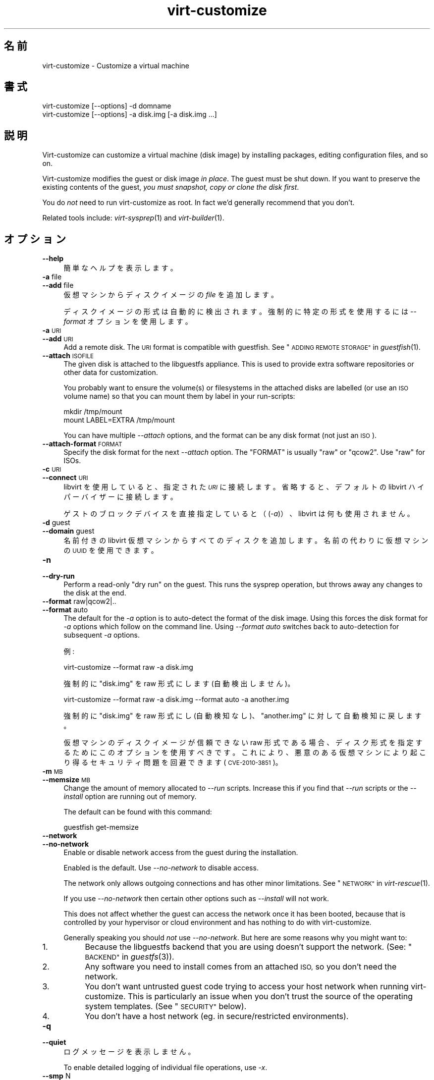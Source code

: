 .\" Automatically generated by Podwrapper::Man 1.29.44 (Pod::Simple 3.30)
.\"
.\" Standard preamble:
.\" ========================================================================
.de Sp \" Vertical space (when we can't use .PP)
.if t .sp .5v
.if n .sp
..
.de Vb \" Begin verbatim text
.ft CW
.nf
.ne \\$1
..
.de Ve \" End verbatim text
.ft R
.fi
..
.\" Set up some character translations and predefined strings.  \*(-- will
.\" give an unbreakable dash, \*(PI will give pi, \*(L" will give a left
.\" double quote, and \*(R" will give a right double quote.  \*(C+ will
.\" give a nicer C++.  Capital omega is used to do unbreakable dashes and
.\" therefore won't be available.  \*(C` and \*(C' expand to `' in nroff,
.\" nothing in troff, for use with C<>.
.tr \(*W-
.ds C+ C\v'-.1v'\h'-1p'\s-2+\h'-1p'+\s0\v'.1v'\h'-1p'
.ie n \{\
.    ds -- \(*W-
.    ds PI pi
.    if (\n(.H=4u)&(1m=24u) .ds -- \(*W\h'-12u'\(*W\h'-12u'-\" diablo 10 pitch
.    if (\n(.H=4u)&(1m=20u) .ds -- \(*W\h'-12u'\(*W\h'-8u'-\"  diablo 12 pitch
.    ds L" ""
.    ds R" ""
.    ds C` ""
.    ds C' ""
'br\}
.el\{\
.    ds -- \|\(em\|
.    ds PI \(*p
.    ds L" ``
.    ds R" ''
.    ds C`
.    ds C'
'br\}
.\"
.\" Escape single quotes in literal strings from groff's Unicode transform.
.ie \n(.g .ds Aq \(aq
.el       .ds Aq '
.\"
.\" If the F register is turned on, we'll generate index entries on stderr for
.\" titles (.TH), headers (.SH), subsections (.SS), items (.Ip), and index
.\" entries marked with X<> in POD.  Of course, you'll have to process the
.\" output yourself in some meaningful fashion.
.\"
.\" Avoid warning from groff about undefined register 'F'.
.de IX
..
.nr rF 0
.if \n(.g .if rF .nr rF 1
.if (\n(rF:(\n(.g==0)) \{
.    if \nF \{
.        de IX
.        tm Index:\\$1\t\\n%\t"\\$2"
..
.        if !\nF==2 \{
.            nr % 0
.            nr F 2
.        \}
.    \}
.\}
.rr rF
.\" ========================================================================
.\"
.IX Title "virt-customize 1"
.TH virt-customize 1 "2015-05-26" "libguestfs-1.29.44" "Virtualization Support"
.\" For nroff, turn off justification.  Always turn off hyphenation; it makes
.\" way too many mistakes in technical documents.
.if n .ad l
.nh
.SH "名前"
.IX Header "名前"
virt-customize \- Customize a virtual machine
.SH "書式"
.IX Header "書式"
.Vb 1
\& virt\-customize [\-\-options] \-d domname
\&
\&
\&
\& virt\-customize [\-\-options] \-a disk.img [\-a disk.img ...]
.Ve
.SH "説明"
.IX Header "説明"
Virt-customize can customize a virtual machine (disk image) by installing
packages, editing configuration files, and so on.
.PP
Virt-customize modifies the guest or disk image \fIin place\fR.  The guest must
be shut down.  If you want to preserve the existing contents of the guest,
\&\fIyou must snapshot, copy or clone the disk first\fR.
.PP
You do \fInot\fR need to run virt-customize as root.  In fact we'd generally
recommend that you don't.
.PP
Related tools include: \fIvirt\-sysprep\fR\|(1) and \fIvirt\-builder\fR\|(1).
.SH "オプション"
.IX Header "オプション"
.IP "\fB\-\-help\fR" 4
.IX Item "--help"
簡単なヘルプを表示します。
.IP "\fB\-a\fR file" 4
.IX Item "-a file"
.PD 0
.IP "\fB\-\-add\fR file" 4
.IX Item "--add file"
.PD
仮想マシンからディスクイメージの \fIfile\fR を追加します。
.Sp
ディスクイメージの形式は自動的に検出されます。強制的に特定の形式を使用するには \fI\-\-format\fR オプションを使用します。
.IP "\fB\-a\fR \s-1URI\s0" 4
.IX Item "-a URI"
.PD 0
.IP "\fB\-\-add\fR \s-1URI\s0" 4
.IX Item "--add URI"
.PD
Add a remote disk.  The \s-1URI\s0 format is compatible with guestfish.  See
\&\*(L"\s-1ADDING REMOTE STORAGE\*(R"\s0 in \fIguestfish\fR\|(1).
.IP "\fB\-\-attach\fR \s-1ISOFILE\s0" 4
.IX Item "--attach ISOFILE"
The given disk is attached to the libguestfs appliance.  This is used to
provide extra software repositories or other data for customization.
.Sp
You probably want to ensure the volume(s) or filesystems in the attached
disks are labelled (or use an \s-1ISO\s0 volume name) so that you can mount them by
label in your run-scripts:
.Sp
.Vb 2
\& mkdir /tmp/mount
\& mount LABEL=EXTRA /tmp/mount
.Ve
.Sp
You can have multiple \fI\-\-attach\fR options, and the format can be any disk
format (not just an \s-1ISO\s0).
.IP "\fB\-\-attach\-format\fR \s-1FORMAT\s0" 4
.IX Item "--attach-format FORMAT"
Specify the disk format for the next \fI\-\-attach\fR option.  The \f(CW\*(C`FORMAT\*(C'\fR is
usually \f(CW\*(C`raw\*(C'\fR or \f(CW\*(C`qcow2\*(C'\fR.  Use \f(CW\*(C`raw\*(C'\fR for ISOs.
.IP "\fB\-c\fR \s-1URI\s0" 4
.IX Item "-c URI"
.PD 0
.IP "\fB\-\-connect\fR \s-1URI\s0" 4
.IX Item "--connect URI"
.PD
libvirt を使用していると、指定された \fI\s-1URI\s0\fR に接続します。  省略すると、デフォルトの libvirt ハイパーバイザーに接続します。
.Sp
ゲストのブロックデバイスを直接指定していると（(\fI\-a\fR)）、libvirt は何も使用されません。
.IP "\fB\-d\fR guest" 4
.IX Item "-d guest"
.PD 0
.IP "\fB\-\-domain\fR guest" 4
.IX Item "--domain guest"
.PD
名前付きの libvirt 仮想マシンからすべてのディスクを追加します。  名前の代わりに仮想マシンの \s-1UUID\s0 を使用できます。
.IP "\fB\-n\fR" 4
.IX Item "-n"
.PD 0
.IP "\fB\-\-dry\-run\fR" 4
.IX Item "--dry-run"
.PD
Perform a read-only \*(L"dry run\*(R" on the guest.  This runs the sysprep
operation, but throws away any changes to the disk at the end.
.IP "\fB\-\-format\fR raw|qcow2|.." 4
.IX Item "--format raw|qcow2|.."
.PD 0
.IP "\fB\-\-format\fR auto" 4
.IX Item "--format auto"
.PD
The default for the \fI\-a\fR option is to auto-detect the format of the disk
image.  Using this forces the disk format for \fI\-a\fR options which follow on
the command line.  Using \fI\-\-format auto\fR switches back to auto-detection
for subsequent \fI\-a\fR options.
.Sp
例:
.Sp
.Vb 1
\& virt\-customize \-\-format raw \-a disk.img
.Ve
.Sp
強制的に \f(CW\*(C`disk.img\*(C'\fR を raw 形式にします (自動検出しません)。
.Sp
.Vb 1
\& virt\-customize \-\-format raw \-a disk.img \-\-format auto \-a another.img
.Ve
.Sp
強制的に \f(CW\*(C`disk.img\*(C'\fR を raw 形式にし (自動検知なし)、 \f(CW\*(C`another.img\*(C'\fR に対して自動検知に戻します。
.Sp
仮想マシンのディスクイメージが信頼できない raw 形式である場合、 ディスク形式を指定するためにこのオプションを使用すべきです。
これにより、悪意のある仮想マシンにより起こり得る セキュリティ問題を回避できます (\s-1CVE\-2010\-3851\s0)。
.IP "\fB\-m\fR \s-1MB\s0" 4
.IX Item "-m MB"
.PD 0
.IP "\fB\-\-memsize\fR \s-1MB\s0" 4
.IX Item "--memsize MB"
.PD
Change the amount of memory allocated to \fI\-\-run\fR scripts.  Increase this if
you find that \fI\-\-run\fR scripts or the \fI\-\-install\fR option are running out of
memory.
.Sp
The default can be found with this command:
.Sp
.Vb 1
\& guestfish get\-memsize
.Ve
.IP "\fB\-\-network\fR" 4
.IX Item "--network"
.PD 0
.IP "\fB\-\-no\-network\fR" 4
.IX Item "--no-network"
.PD
Enable or disable network access from the guest during the installation.
.Sp
Enabled is the default.  Use \fI\-\-no\-network\fR to disable access.
.Sp
The network only allows outgoing connections and has other minor
limitations.  See \*(L"\s-1NETWORK\*(R"\s0 in \fIvirt\-rescue\fR\|(1).
.Sp
If you use \fI\-\-no\-network\fR then certain other options such as \fI\-\-install\fR
will not work.
.Sp
This does not affect whether the guest can access the network once it has
been booted, because that is controlled by your hypervisor or cloud
environment and has nothing to do with virt-customize.
.Sp
Generally speaking you should \fInot\fR use \fI\-\-no\-network\fR.  But here are some
reasons why you might want to:
.RS 4
.IP "1." 4
Because the libguestfs backend that you are using doesn't support the
network.  (See: \*(L"\s-1BACKEND\*(R"\s0 in \fIguestfs\fR\|(3)).
.IP "2." 4
Any software you need to install comes from an attached \s-1ISO,\s0 so you don't
need the network.
.IP "3." 4
You don't want untrusted guest code trying to access your host network when
running virt-customize.  This is particularly an issue when you don't trust
the source of the operating system templates.  (See \*(L"\s-1SECURITY\*(R"\s0 below).
.IP "4." 4
You don't have a host network (eg. in secure/restricted environments).
.RE
.RS 4
.RE
.IP "\fB\-q\fR" 4
.IX Item "-q"
.PD 0
.IP "\fB\-\-quiet\fR" 4
.IX Item "--quiet"
.PD
ログメッセージを表示しません。
.Sp
To enable detailed logging of individual file operations, use \fI\-x\fR.
.IP "\fB\-\-smp\fR N" 4
.IX Item "--smp N"
Enable N ≥ 2 virtual CPUs for \fI\-\-run\fR scripts to use.
.IP "\fB\-v\fR" 4
.IX Item "-v"
.PD 0
.IP "\fB\-\-verbose\fR" 4
.IX Item "--verbose"
.PD
デバッグ用の冗長なメッセージを有効にします。
.IP "\fB\-V\fR" 4
.IX Item "-V"
.PD 0
.IP "\fB\-\-version\fR" 4
.IX Item "--version"
.PD
バージョン番号を表示して、終了します。
.IP "\fB\-x\fR" 4
.IX Item "-x"
libguestfs \s-1API\s0 呼び出しのトレースを有効にします。
.SS "Customization options"
.IX Subsection "Customization options"
.IP "\fB\-\-chmod\fR \s-1PERMISSIONS:FILE\s0" 4
.IX Item "--chmod PERMISSIONS:FILE"
Change the permissions of \f(CW\*(C`FILE\*(C'\fR to \f(CW\*(C`PERMISSIONS\*(C'\fR.
.Sp
\&\fINote\fR: \f(CW\*(C`PERMISSIONS\*(C'\fR by default would be decimal, unless you prefix it
with \f(CW0\fR to get octal, ie. use \f(CW0700\fR not \f(CW700\fR.
.IP "\fB\-\-commands\-from\-file\fR \s-1FILENAME\s0" 4
.IX Item "--commands-from-file FILENAME"
Read the customize commands from a file, one (and its arguments)  each line.
.Sp
Each line contains a single customization command and its arguments, for
example:
.Sp
.Vb 3
\& delete /some/file
\& install some\-package
\& password some\-user:password:its\-new\-password
.Ve
.Sp
Empty lines are ignored, and lines starting with \f(CW\*(C`#\*(C'\fR are comments and are
ignored as well.  Furthermore, arguments can be spread across multiple
lines, by adding a \f(CW\*(C`\e\*(C'\fR (continuation character) at the of a line, for
example
.Sp
.Vb 2
\& edit /some/file:\e
\&   s/^OPT=.*/OPT=ok/
.Ve
.Sp
The commands are handled in the same order as they are in the file, as if
they were specified as \fI\-\-delete /some/file\fR on the command line.
.IP "\fB\-\-copy\fR \s-1SOURCE:DEST\s0" 4
.IX Item "--copy SOURCE:DEST"
Copy files or directories recursively inside the guest.
.Sp
Wildcards cannot be used.
.IP "\fB\-\-copy\-in\fR \s-1LOCALPATH:REMOTEDIR\s0" 4
.IX Item "--copy-in LOCALPATH:REMOTEDIR"
Copy local files or directories recursively into the disk image, placing
them in the directory \f(CW\*(C`REMOTEDIR\*(C'\fR (which must exist).
.Sp
Wildcards cannot be used.
.IP "\fB\-\-delete\fR \s-1PATH\s0" 4
.IX Item "--delete PATH"
Delete a file from the guest.  Or delete a directory (and all its contents,
recursively).
.Sp
See also: \fI\-\-upload\fR, \fI\-\-scrub\fR.
.IP "\fB\-\-edit\fR \s-1FILE:EXPR\s0" 4
.IX Item "--edit FILE:EXPR"
Edit \f(CW\*(C`FILE\*(C'\fR using the Perl expression \f(CW\*(C`EXPR\*(C'\fR.
.Sp
表現がシェルにより変更されるのを防ぐために、適切に引用符でくくるよう注意してください。
.Sp
このオプションは Perl 5 がインストールされているときのみ利用可能であることに注意してください。
.Sp
See \*(L"NON-INTERACTIVE \s-1EDITING\*(R"\s0 in \fIvirt\-edit\fR\|(1).
.IP "\fB\-\-firstboot\fR \s-1SCRIPT\s0" 4
.IX Item "--firstboot SCRIPT"
Install \f(CW\*(C`SCRIPT\*(C'\fR inside the guest, so that when the guest first boots up,
the script runs (as root, late in the boot process).
.Sp
The script is automatically chmod +x after installation in the guest.
.Sp
The alternative version \fI\-\-firstboot\-command\fR is the same, but it
conveniently wraps the command up in a single line script for you.
.Sp
You can have multiple \fI\-\-firstboot\fR options.  They run in the same order
that they appear on the command line.
.Sp
See also \fI\-\-run\fR.
.IP "\fB\-\-firstboot\-command\fR '\s-1CMD+ARGS\s0'" 4
.IX Item "--firstboot-command 'CMD+ARGS'"
Run command (and arguments) inside the guest when the guest first boots up
(as root, late in the boot process).
.Sp
You can have multiple \fI\-\-firstboot\fR options.  They run in the same order
that they appear on the command line.
.Sp
See also \fI\-\-run\fR.
.IP "\fB\-\-firstboot\-install\fR \s-1PKG,PKG..\s0" 4
.IX Item "--firstboot-install PKG,PKG.."
Install the named packages (a comma-separated list).  These are installed
when the guest first boots using the guest's package manager (eg. apt, yum,
etc.) and the guest's network connection.
.Sp
For an overview on the different ways to install packages, see
\&\*(L"\s-1INSTALLING PACKAGES\*(R"\s0 in \fIvirt\-builder\fR\|(1).
.IP "\fB\-\-hostname\fR \s-1HOSTNAME\s0" 4
.IX Item "--hostname HOSTNAME"
Set the hostname of the guest to \f(CW\*(C`HOSTNAME\*(C'\fR.  You can use a dotted
hostname.domainname (\s-1FQDN\s0) if you want.
.IP "\fB\-\-install\fR \s-1PKG,PKG..\s0" 4
.IX Item "--install PKG,PKG.."
Install the named packages (a comma-separated list).  These are installed
during the image build using the guest's package manager (eg. apt, yum,
etc.) and the host's network connection.
.Sp
For an overview on the different ways to install packages, see
\&\*(L"\s-1INSTALLING PACKAGES\*(R"\s0 in \fIvirt\-builder\fR\|(1).
.Sp
See also \fI\-\-update\fR.
.IP "\fB\-\-link\fR TARGET:LINK[:LINK..]" 4
.IX Item "--link TARGET:LINK[:LINK..]"
Create symbolic link(s) in the guest, starting at \f(CW\*(C`LINK\*(C'\fR and pointing at
\&\f(CW\*(C`TARGET\*(C'\fR.
.IP "\fB\-\-mkdir\fR \s-1DIR\s0" 4
.IX Item "--mkdir DIR"
Create a directory in the guest.
.Sp
This uses \f(CW\*(C`mkdir \-p\*(C'\fR so any intermediate directories are created, and it
also works if the directory already exists.
.IP "\fB\-\-move\fR \s-1SOURCE:DEST\s0" 4
.IX Item "--move SOURCE:DEST"
Move files or directories inside the guest.
.Sp
Wildcards cannot be used.
.IP "\fB\-\-no\-logfile\fR" 4
.IX Item "--no-logfile"
Scrub \f(CW\*(C`builder.log\*(C'\fR (log file from build commands) from the image after
building is complete.  If you don't want to reveal precisely how the image
was built, use this option.
.Sp
See also: \*(L"\s-1LOG FILE\*(R"\s0.
.IP "\fB\-\-password\fR \s-1USER:SELECTOR\s0" 4
.IX Item "--password USER:SELECTOR"
Set the password for \f(CW\*(C`USER\*(C'\fR.  (Note this option does \fInot\fR create the user
account).
.Sp
See \*(L"\s-1USERS AND PASSWORDS\*(R"\s0 in \fIvirt\-builder\fR\|(1) for the format of the \f(CW\*(C`SELECTOR\*(C'\fR
field, and also how to set up user accounts.
.IP "\fB\-\-password\-crypto\fR md5|sha256|sha512" 4
.IX Item "--password-crypto md5|sha256|sha512"
When the virt tools change or set a password in the guest, this option sets
the password encryption of that password to \f(CW\*(C`md5\*(C'\fR, \f(CW\*(C`sha256\*(C'\fR or \f(CW\*(C`sha512\*(C'\fR.
.Sp
\&\f(CW\*(C`sha256\*(C'\fR and \f(CW\*(C`sha512\*(C'\fR require glibc ≥ 2.7 (check \fIcrypt\fR\|(3) inside the
guest).
.Sp
\&\f(CW\*(C`md5\*(C'\fR will work with relatively old Linux guests (eg. \s-1RHEL 3\s0), but is not
secure against modern attacks.
.Sp
The default is \f(CW\*(C`sha512\*(C'\fR unless libguestfs detects an old guest that didn't
have support for \s-1SHA\-512,\s0 in which case it will use \f(CW\*(C`md5\*(C'\fR.  You can
override libguestfs by specifying this option.
.Sp
Note this does not change the default password encryption used by the guest
when you create new user accounts inside the guest.  If you want to do that,
then you should use the \fI\-\-edit\fR option to modify
\&\f(CW\*(C`/etc/sysconfig/authconfig\*(C'\fR (Fedora, \s-1RHEL\s0) or \f(CW\*(C`/etc/pam.d/common\-password\*(C'\fR
(Debian, Ubuntu).
.IP "\fB\-\-root\-password\fR \s-1SELECTOR\s0" 4
.IX Item "--root-password SELECTOR"
Set the root password.
.Sp
See \*(L"\s-1USERS AND PASSWORDS\*(R"\s0 in \fIvirt\-builder\fR\|(1) for the format of the \f(CW\*(C`SELECTOR\*(C'\fR
field, and also how to set up user accounts.
.Sp
Note: In virt-builder, if you \fIdon't\fR set \fI\-\-root\-password\fR then the guest
is given a \fIrandom\fR root password.
.IP "\fB\-\-run\fR \s-1SCRIPT\s0" 4
.IX Item "--run SCRIPT"
Run the shell script (or any program) called \f(CW\*(C`SCRIPT\*(C'\fR on the disk image.
The script runs virtualized inside a small appliance, chrooted into the
guest filesystem.
.Sp
The script is automatically chmod +x.
.Sp
If libguestfs supports it then a limited network connection is available but
it only allows outgoing network connections.  You can also attach data disks
(eg. \s-1ISO\s0 files) as another way to provide data (eg. software packages) to
the script without needing a network connection (\fI\-\-attach\fR).  You can also
upload data files (\fI\-\-upload\fR).
.Sp
You can have multiple \fI\-\-run\fR options.  They run in the same order that
they appear on the command line.
.Sp
See also: \fI\-\-firstboot\fR, \fI\-\-attach\fR, \fI\-\-upload\fR.
.IP "\fB\-\-run\-command\fR '\s-1CMD+ARGS\s0'" 4
.IX Item "--run-command 'CMD+ARGS'"
Run the command and arguments on the disk image.  The command runs
virtualized inside a small appliance, chrooted into the guest filesystem.
.Sp
If libguestfs supports it then a limited network connection is available but
it only allows outgoing network connections.  You can also attach data disks
(eg. \s-1ISO\s0 files) as another way to provide data (eg. software packages) to
the script without needing a network connection (\fI\-\-attach\fR).  You can also
upload data files (\fI\-\-upload\fR).
.Sp
You can have multiple \fI\-\-run\-command\fR options.  They run in the same order
that they appear on the command line.
.Sp
See also: \fI\-\-firstboot\fR, \fI\-\-attach\fR, \fI\-\-upload\fR.
.IP "\fB\-\-scrub\fR \s-1FILE\s0" 4
.IX Item "--scrub FILE"
Scrub a file from the guest.  This is like \fI\-\-delete\fR except that:
.RS 4
.IP "\(bu" 4
It scrubs the data so a guest could not recover it.
.IP "\(bu" 4
It cannot delete directories, only regular files.
.RE
.RS 4
.RE
.IP "\fB\-\-selinux\-relabel\fR" 4
.IX Item "--selinux-relabel"
Relabel files in the guest so that they have the correct SELinux label.
.Sp
You should only use this option for guests which support SELinux.
.IP "\fB\-\-ssh\-inject\fR USER[:SELECTOR]" 4
.IX Item "--ssh-inject USER[:SELECTOR]"
Inject an ssh key so the given \f(CW\*(C`USER\*(C'\fR will be able to log in over ssh
without supplying a password.  The \f(CW\*(C`USER\*(C'\fR must exist already in the guest.
.Sp
See \*(L"\s-1SSH KEYS\*(R"\s0 in \fIvirt\-builder\fR\|(1) for the format of the \f(CW\*(C`SELECTOR\*(C'\fR field.
.Sp
You can have multiple \fI\-\-ssh\-inject\fR options, for different users and also
for more keys for each user.
.IP "\fB\-\-timezone\fR \s-1TIMEZONE\s0" 4
.IX Item "--timezone TIMEZONE"
Set the default timezone of the guest to \f(CW\*(C`TIMEZONE\*(C'\fR.  Use a location string
like \f(CW\*(C`Europe/London\*(C'\fR
.IP "\fB\-\-touch\fR \s-1FILE\s0" 4
.IX Item "--touch FILE"
This command performs a \fItouch\fR\|(1)\-like operation on \f(CW\*(C`FILE\*(C'\fR.
.IP "\fB\-\-truncate\fR \s-1FILE\s0" 4
.IX Item "--truncate FILE"
This command truncates \*(L"path\*(R" to a zero-length file. The file must exist
already.
.IP "\fB\-\-truncate\-recursive\fR \s-1PATH\s0" 4
.IX Item "--truncate-recursive PATH"
This command recursively truncates all files under \*(L"path\*(R" to zero-length.
.IP "\fB\-\-update\fR" 4
.IX Item "--update"
Do the equivalent of \f(CW\*(C`yum update\*(C'\fR, \f(CW\*(C`apt\-get upgrade\*(C'\fR, or whatever command
is required to update the packages already installed in the template to
their latest versions.
.Sp
See also \fI\-\-install\fR.
.IP "\fB\-\-upload\fR \s-1FILE:DEST\s0" 4
.IX Item "--upload FILE:DEST"
Upload local file \f(CW\*(C`FILE\*(C'\fR to destination \f(CW\*(C`DEST\*(C'\fR in the disk image.  File
owner and permissions from the original are preserved, so you should set
them to what you want them to be in the disk image.
.Sp
\&\f(CW\*(C`DEST\*(C'\fR could be the final filename.  This can be used to rename the file on
upload.
.Sp
If \f(CW\*(C`DEST\*(C'\fR is a directory name (which must already exist in the guest)  then
the file is uploaded into that directory, and it keeps the same name as on
the local filesystem.
.Sp
See also: \fI\-\-mkdir\fR, \fI\-\-delete\fR, \fI\-\-scrub\fR.
.IP "\fB\-\-write\fR \s-1FILE:CONTENT\s0" 4
.IX Item "--write FILE:CONTENT"
Write \f(CW\*(C`CONTENT\*(C'\fR to \f(CW\*(C`FILE\*(C'\fR.
.SH "SELinux"
.IX Header "SELinux"
For guests which make use of SELinux, special handling for them might be
needed when using operations which create new files or alter existing ones.
.PP
For further details, see \*(L"\s-1SELINUX\*(R"\s0 in \fIvirt\-builder\fR\|(1).
.SH "終了ステータス"
.IX Header "終了ステータス"
このプログラムは、成功すると 0 を返します。または、エラーが起きると 1 を返します。
.SH "環境変数"
.IX Header "環境変数"
.ie n .IP """VIRT_TOOLS_DATA_DIR""" 4
.el .IP "\f(CWVIRT_TOOLS_DATA_DIR\fR" 4
.IX Item "VIRT_TOOLS_DATA_DIR"
This can point to the directory containing data files used for Windows
firstboot installation.
.Sp
Normally you do not need to set this.  If not set, a compiled-in default
will be used (something like \f(CW\*(C`/usr/share/virt\-tools\*(C'\fR).
.Sp
This directory may contain the following files:
.RS 4
.ie n .IP """rhsrvany.exe""" 4
.el .IP "\f(CWrhsrvany.exe\fR" 4
.IX Item "rhsrvany.exe"
This is the RHSrvAny Windows binary, used to install a \*(L"firstboot\*(R" script in
Windows guests.  It is required if you intend to use the \fI\-\-firstboot\fR or
\&\fI\-\-firstboot\-command\fR options with Windows guests.
.Sp
See also: \f(CW\*(C`https://github.com/rwmjones/rhsrvany\*(C'\fR
.RE
.RS 4
.RE
.PP
他の環境変数は \*(L"環境変数\*(R" in \fIguestfs\fR\|(3) を参照してください。
.SH "関連項目"
.IX Header "関連項目"
\&\fIguestfs\fR\|(3), \fIguestfish\fR\|(1), \fIvirt\-builder\fR\|(1), \fIvirt\-clone\fR\|(1),
\&\fIvirt\-rescue\fR\|(1), \fIvirt\-resize\fR\|(1), \fIvirt\-sparsify\fR\|(1),
\&\fIvirt\-sysprep\fR\|(1), \fIvirsh\fR\|(1), \fIlvcreate\fR\|(8), \fIqemu\-img\fR\|(1),
\&\fIscrub\fR\|(1), http://libguestfs.org/, http://libvirt.org/.
.SH "著者"
.IX Header "著者"
Richard W.M. Jones http://people.redhat.com/~rjones/
.SH "COPYRIGHT"
.IX Header "COPYRIGHT"
Copyright (C) 2011\-2015 Red Hat Inc.
.SH "LICENSE"
.IX Header "LICENSE"
This program is free software; you can redistribute it and/or modify it
under the terms of the \s-1GNU\s0 General Public License as published by the
Free Software Foundation; either version 2 of the License, or (at your
option) any later version.
.PP
This program is distributed in the hope that it will be useful, but
\&\s-1WITHOUT ANY WARRANTY\s0; without even the implied warranty of
\&\s-1MERCHANTABILITY\s0 or \s-1FITNESS FOR A PARTICULAR PURPOSE. \s0 See the \s-1GNU\s0
General Public License for more details.
.PP
You should have received a copy of the \s-1GNU\s0 General Public License along
with this program; if not, write to the Free Software Foundation, Inc.,
51 Franklin Street, Fifth Floor, Boston, \s-1MA 02110\-1301 USA.\s0
.SH "BUGS"
.IX Header "BUGS"
To get a list of bugs against libguestfs, use this link:
https://bugzilla.redhat.com/buglist.cgi?component=libguestfs&product=Virtualization+Tools
.PP
To report a new bug against libguestfs, use this link:
https://bugzilla.redhat.com/enter_bug.cgi?component=libguestfs&product=Virtualization+Tools
.PP
When reporting a bug, please supply:
.IP "\(bu" 4
The version of libguestfs.
.IP "\(bu" 4
Where you got libguestfs (eg. which Linux distro, compiled from source, etc)
.IP "\(bu" 4
Describe the bug accurately and give a way to reproduce it.
.IP "\(bu" 4
Run \fIlibguestfs\-test\-tool\fR\|(1) and paste the \fBcomplete, unedited\fR
output into the bug report.

